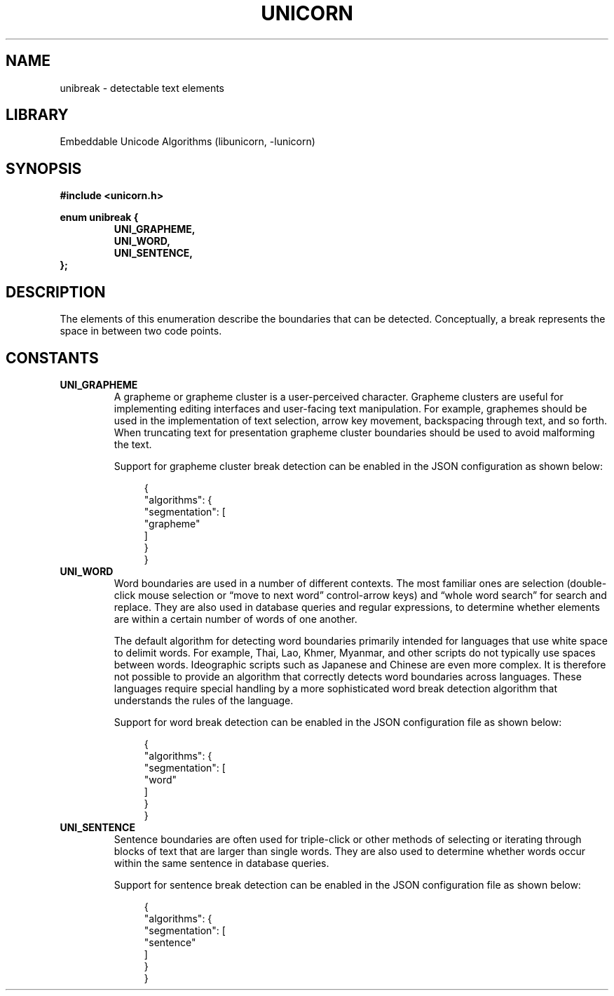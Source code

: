 .TH "UNICORN" "3"
.SH NAME
unibreak \- detectable text elements
.SH LIBRARY
Embeddable Unicode Algorithms (libunicorn, -lunicorn)
.SH SYNOPSIS
.nf
.B #include <unicorn.h>
.PP
.B enum unibreak {
.RS
.B UNI_GRAPHEME,
.B UNI_WORD,
.B UNI_SENTENCE,
.RE
.B };
.fi
.SH DESCRIPTION
The elements of this enumeration describe the boundaries that can be detected.
Conceptually, a break represents the space in between two code points.
.SH CONSTANTS
.TP
.BR UNI_GRAPHEME
A grapheme or grapheme cluster is a user-perceived character.
Grapheme clusters are useful for implementing editing interfaces and user-facing text manipulation.
For example, graphemes should be used in the implementation of text selection, arrow key movement, backspacing through text, and so forth.
When truncating text for presentation grapheme cluster boundaries should be used to avoid malforming the text.
.IP
Support for grapheme cluster break detection can be enabled in the JSON configuration as shown below:
.IP
.in +4n
.EX
{
    "algorithms": {
        "segmentation": [
            "grapheme"
        ]
    }
}
.EE
.in
.TP
.BR UNI_WORD
Word boundaries are used in a number of different contexts.
The most familiar ones are selection (double-click mouse selection or “move to next word” control-arrow keys) and “whole word search” for search and replace.
They are also used in database queries and regular expressions, to determine whether elements are within a certain number of words of one another.
.IP
The default algorithm for detecting word boundaries primarily intended for languages that use white space to delimit words.
For example, Thai, Lao, Khmer, Myanmar, and other scripts do not typically use spaces between words.
Ideographic scripts such as Japanese and Chinese are even more complex.
It is therefore not possible to provide an algorithm that correctly detects word boundaries across languages.
These languages require special handling by a more sophisticated word break detection algorithm that understands the rules of the language.
.IP
Support for word break detection can be enabled in the JSON configuration file as shown below:
.IP
.in +4n
.EX
{
    "algorithms": {
        "segmentation": [
            "word"
        ]
    }
}
.EE
.in
.TP
.BR UNI_SENTENCE
Sentence boundaries are often used for triple-click or other methods of selecting or iterating through blocks of text that are larger than single words.
They are also used to determine whether words occur within the same sentence in database queries.
.IP
Support for sentence break detection can be enabled in the JSON configuration file as shown below:
.IP
.in +4n
.EX
{
    "algorithms": {
        "segmentation": [
            "sentence"
        ]
    }
}
.EE
.in
